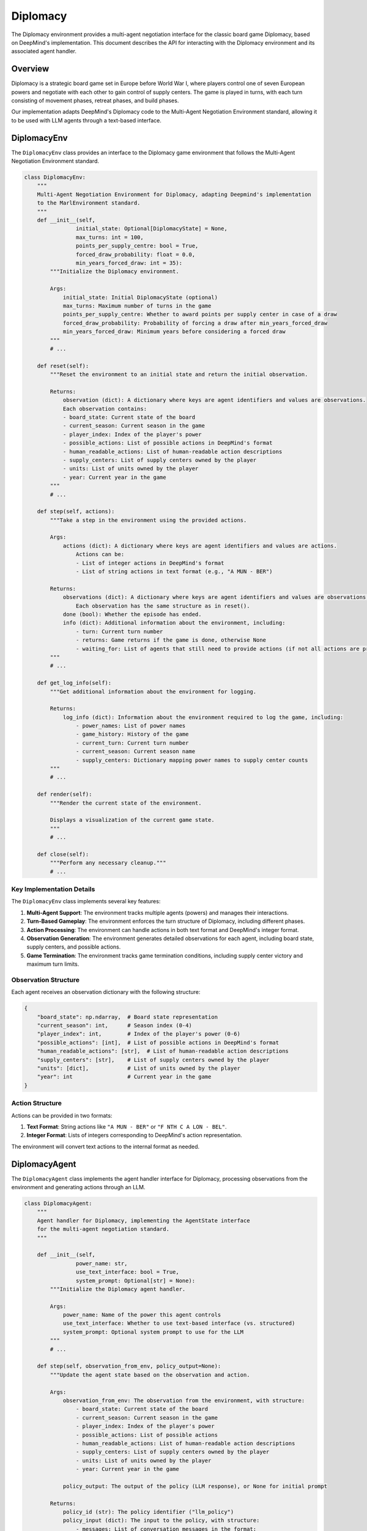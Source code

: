 =================
Diplomacy
=================

The Diplomacy environment provides a multi-agent negotiation interface for the classic board game Diplomacy, 
based on DeepMind's implementation. This document describes the API for interacting with the Diplomacy environment
and its associated agent handler.

Overview
--------

Diplomacy is a strategic board game set in Europe before World War I, where players control one of seven European powers 
and negotiate with each other to gain control of supply centers. The game is played in turns, with each turn consisting 
of movement phases, retreat phases, and build phases.

Our implementation adapts DeepMind's Diplomacy code to the Multi-Agent Negotiation Environment standard, allowing it 
to be used with LLM agents through a text-based interface.

DiplomacyEnv
------------

The ``DiplomacyEnv`` class provides an interface to the Diplomacy game environment that follows the Multi-Agent 
Negotiation Environment standard.

.. code-block:: python

    class DiplomacyEnv:
        """
        Multi-Agent Negotiation Environment for Diplomacy, adapting Deepmind's implementation
        to the MarlEnvironment standard.
        """
        def __init__(self, 
                    initial_state: Optional[DiplomacyState] = None,
                    max_turns: int = 100,
                    points_per_supply_centre: bool = True,
                    forced_draw_probability: float = 0.0,
                    min_years_forced_draw: int = 35):
            """Initialize the Diplomacy environment.
            
            Args:
                initial_state: Initial DiplomacyState (optional)
                max_turns: Maximum number of turns in the game
                points_per_supply_centre: Whether to award points per supply center in case of a draw
                forced_draw_probability: Probability of forcing a draw after min_years_forced_draw
                min_years_forced_draw: Minimum years before considering a forced draw
            """
            # ...
            
        def reset(self):
            """Reset the environment to an initial state and return the initial observation.
            
            Returns:
                observation (dict): A dictionary where keys are agent identifiers and values are observations.
                Each observation contains:
                - board_state: Current state of the board
                - current_season: Current season in the game
                - player_index: Index of the player's power
                - possible_actions: List of possible actions in DeepMind's format
                - human_readable_actions: List of human-readable action descriptions
                - supply_centers: List of supply centers owned by the player
                - units: List of units owned by the player
                - year: Current year in the game
            """
            # ...
            
        def step(self, actions):
            """Take a step in the environment using the provided actions.

            Args:
                actions (dict): A dictionary where keys are agent identifiers and values are actions.
                    Actions can be:
                    - List of integer actions in DeepMind's format
                    - List of string actions in text format (e.g., "A MUN - BER")

            Returns:
                observations (dict): A dictionary where keys are agent identifiers and values are observations.
                    Each observation has the same structure as in reset().
                done (bool): Whether the episode has ended.
                info (dict): Additional information about the environment, including:
                    - turn: Current turn number
                    - returns: Game returns if the game is done, otherwise None
                    - waiting_for: List of agents that still need to provide actions (if not all actions are provided)
            """
            # ...
            
        def get_log_info(self):
            """Get additional information about the environment for logging.
            
            Returns:
                log_info (dict): Information about the environment required to log the game, including:
                    - power_names: List of power names
                    - game_history: History of the game
                    - current_turn: Current turn number
                    - current_season: Current season name
                    - supply_centers: Dictionary mapping power names to supply center counts
            """
            # ...
            
        def render(self):
            """Render the current state of the environment.
            
            Displays a visualization of the current game state.
            """
            # ...
            
        def close(self):
            """Perform any necessary cleanup."""
            # ...


Key Implementation Details
~~~~~~~~~~~~~~~~~~~~~~~~~

The ``DiplomacyEnv`` class implements several key features:

1. **Multi-Agent Support**: The environment tracks multiple agents (powers) and manages their interactions.

2. **Turn-Based Gameplay**: The environment enforces the turn structure of Diplomacy, including different phases.

3. **Action Processing**: The environment can handle actions in both text format and DeepMind's integer format.

4. **Observation Generation**: The environment generates detailed observations for each agent, including board state, supply centers, and possible actions.

5. **Game Termination**: The environment tracks game termination conditions, including supply center victory and maximum turn limits.

Observation Structure
~~~~~~~~~~~~~~~~~~~~

Each agent receives an observation dictionary with the following structure:

.. code-block:: python

    {
        "board_state": np.ndarray,  # Board state representation
        "current_season": int,      # Season index (0-4)
        "player_index": int,        # Index of the player's power (0-6)
        "possible_actions": [int],  # List of possible actions in DeepMind's format
        "human_readable_actions": [str],  # List of human-readable action descriptions
        "supply_centers": [str],    # List of supply centers owned by the player
        "units": [dict],            # List of units owned by the player
        "year": int                 # Current year in the game
    }

Action Structure
~~~~~~~~~~~~~~~

Actions can be provided in two formats:

1. **Text Format**: String actions like ``"A MUN - BER"`` or ``"F NTH C A LON - BEL"``.

2. **Integer Format**: Lists of integers corresponding to DeepMind's action representation.

The environment will convert text actions to the internal format as needed.

DiplomacyAgent
--------------

The ``DiplomacyAgent`` class implements the agent handler interface for Diplomacy, processing observations from the environment and generating actions through an LLM.

.. code-block:: python

    class DiplomacyAgent:
        """
        Agent handler for Diplomacy, implementing the AgentState interface
        for the multi-agent negotiation standard.
        """
        
        def __init__(self, 
                    power_name: str,
                    use_text_interface: bool = True,
                    system_prompt: Optional[str] = None):
            """Initialize the Diplomacy agent handler.
            
            Args:
                power_name: Name of the power this agent controls
                use_text_interface: Whether to use text-based interface (vs. structured)
                system_prompt: Optional system prompt to use for the LLM
            """
            # ...
            
        def step(self, observation_from_env, policy_output=None):
            """Update the agent state based on the observation and action.
            
            Args:
                observation_from_env: The observation from the environment, with structure:
                    - board_state: Current state of the board
                    - current_season: Current season in the game
                    - player_index: Index of the player's power
                    - possible_actions: List of possible actions
                    - human_readable_actions: List of human-readable action descriptions
                    - supply_centers: List of supply centers owned by the player
                    - units: List of units owned by the player
                    - year: Current year in the game
                
                policy_output: The output of the policy (LLM response), or None for initial prompt
                
            Returns:
                policy_id (str): The policy identifier ("llm_policy")
                policy_input (dict): The input to the policy, with structure:
                    - messages: List of conversation messages in the format:
                        [{"role": "system", "content": "..."}, 
                         {"role": "user", "content": "..."}]
                action: The official action to be sent to the environment, or None if not ready
                done (bool): Whether the LLM action is ready to be sent to the environment
                info (dict): Additional information about the agent:
                    - valid_action: Whether the extracted action is valid
            """
            # ...
            
        def get_log_info(self):
            """Get information about the agent required to log a trajectory.
            
            Returns:
                log_info (dict): Information about the agent required to log a trajectory:
                    - power_name: Name of the power this agent controls
                    - conversation_history: List of conversation messages
                    - current_action: The current action, if any
            """
            # ...
            
        def render(self):
            """Render the current state of the agent.
            
            Displays the agent's current state, including conversation history.
            """
            # ...
            
        def close(self):
            """Perform any necessary cleanup."""
            # ...


Key Implementation Details
~~~~~~~~~~~~~~~~~~~~~~~~~

The ``DiplomacyAgent`` class implements several key features:

1. **LLM Interaction**: The agent generates prompts for an LLM and processes the LLM's responses to extract actions.

2. **Conversation Management**: The agent maintains a conversation history for coherent interactions with the LLM.

3. **Action Validation**: The agent validates extracted actions against the set of possible actions provided by the environment.

4. **Error Handling**: The agent generates clarification prompts when invalid actions are detected.

5. **Text-Based Interface**: The agent formats game state information into human-readable text for the LLM.

Prompt Structure
~~~~~~~~~~~~~~~

The agent generates prompts that include:

1. **System Prompt**: Instructions and context for the LLM, explaining its role as a Diplomacy player.

2. **Game State Description**: A text description of the current game state, including:
   - Current year and season
   - Supply centers owned
   - Units controlled
   - Possible actions

3. **Action Request**: Instructions on how to format actions.

Example system prompt:

.. code-block:: text

    You are playing the role of FRANCE in a game of Diplomacy. 
    Your goal is to control as many supply centers as possible. 
    You can negotiate with other players and form alliances, but remember that 
    these alliances are not binding. When you need to submit orders for your units,
    write them in the correct format, with each order on a new line.

Example game state description:

.. code-block:: text

    Year: 1901, Season: SPRING_MOVES
    You are playing as FRANCE.
    You currently control 3 supply centers: PAR, MAR, BRE.
    Your units are: A PAR, A MAR, F BRE.

    Please provide orders for your units. Here are your possible actions:
    A PAR - BUR
    A PAR - GAS
    A PAR - PIC
    A PAR H
    ...

    Submit your orders, one per line, in the format like: "A MUN - BER" or "F NTH C A LON - BEL"

Running Diplomacy Games
----------------------

To run Diplomacy games with LLM agents, you can use the ``run_batched_matches`` function with the ``DiplomacyEnv`` and ``DiplomacyAgent`` classes:

.. code-block:: python

    from src.environments.diplomacy.diplomacy_env import DiplomacyEnv
    from src.environments.diplomacy.diplomacy_agent import DiplomacyAgent
    from src.run_matches import run_batched_matches

    # Create environment and agent handlers
    env = DiplomacyEnv(max_turns=30)
    
    agent_handlers = {
        "AUSTRIA": DiplomacyAgent(power_name="AUSTRIA"),
        "ENGLAND": DiplomacyAgent(power_name="ENGLAND"),
        "FRANCE": DiplomacyAgent(power_name="FRANCE"),
        "GERMANY": DiplomacyAgent(power_name="GERMANY"),
        "ITALY": DiplomacyAgent(power_name="ITALY"),
        "RUSSIA": DiplomacyAgent(power_name="RUSSIA"),
        "TURKEY": DiplomacyAgent(power_name="TURKEY")
    }

    # Define policy mapping (mapping from policy IDs to actual policy functions)
    policy_mapping = {
        "llm_policy": my_llm_policy_function
    }

    # Run the game
    game_results = run_batched_matches(
        envs=[env],
        agent_handlers_per_env=[agent_handlers],
        policy_mapping=policy_mapping,
        max_parallel_matches=1
    )

    # Process results
    for result in game_results:
        print(f"Game finished. Winner: {result['winner']}")
        print(f"Supply centers: {result['supply_centers']}")

This setup allows you to run Diplomacy games with LLM agents using the Multi-Agent Negotiation Environment standard.

Limitations and Considerations
-----------------------------

1. **Performance**: Processing observations and actions for seven powers using LLMs can be computationally intensive.

2. **Action Parsing**: Extracting valid actions from LLM outputs may require sophisticated parsing and error handling.

3. **Game Complexity**: Diplomacy is a complex game with many rules and edge cases, which may be challenging for LLMs to fully grasp.

4. **Turn Duration**: Real Diplomacy games include negotiation phases of variable duration, which are not fully captured in this implementation.

5. **Text Formatting**: The quality of LLM interactions depends heavily on the formatting and clarity of text prompts.

Advanced Usage
------------

For advanced usage, you can customize:

1. **System Prompts**: Modify agent behavior by providing custom system prompts.

2. **Observation Processing**: Extend the observation processing to include additional information.

3. **Action Parsing**: Implement more sophisticated action parsing for complex orders.

4. **Visualization**: Add custom visualization methods to the environment's render function.

5. **Logging**: Extend the logging capabilities to capture additional information about the game state. 